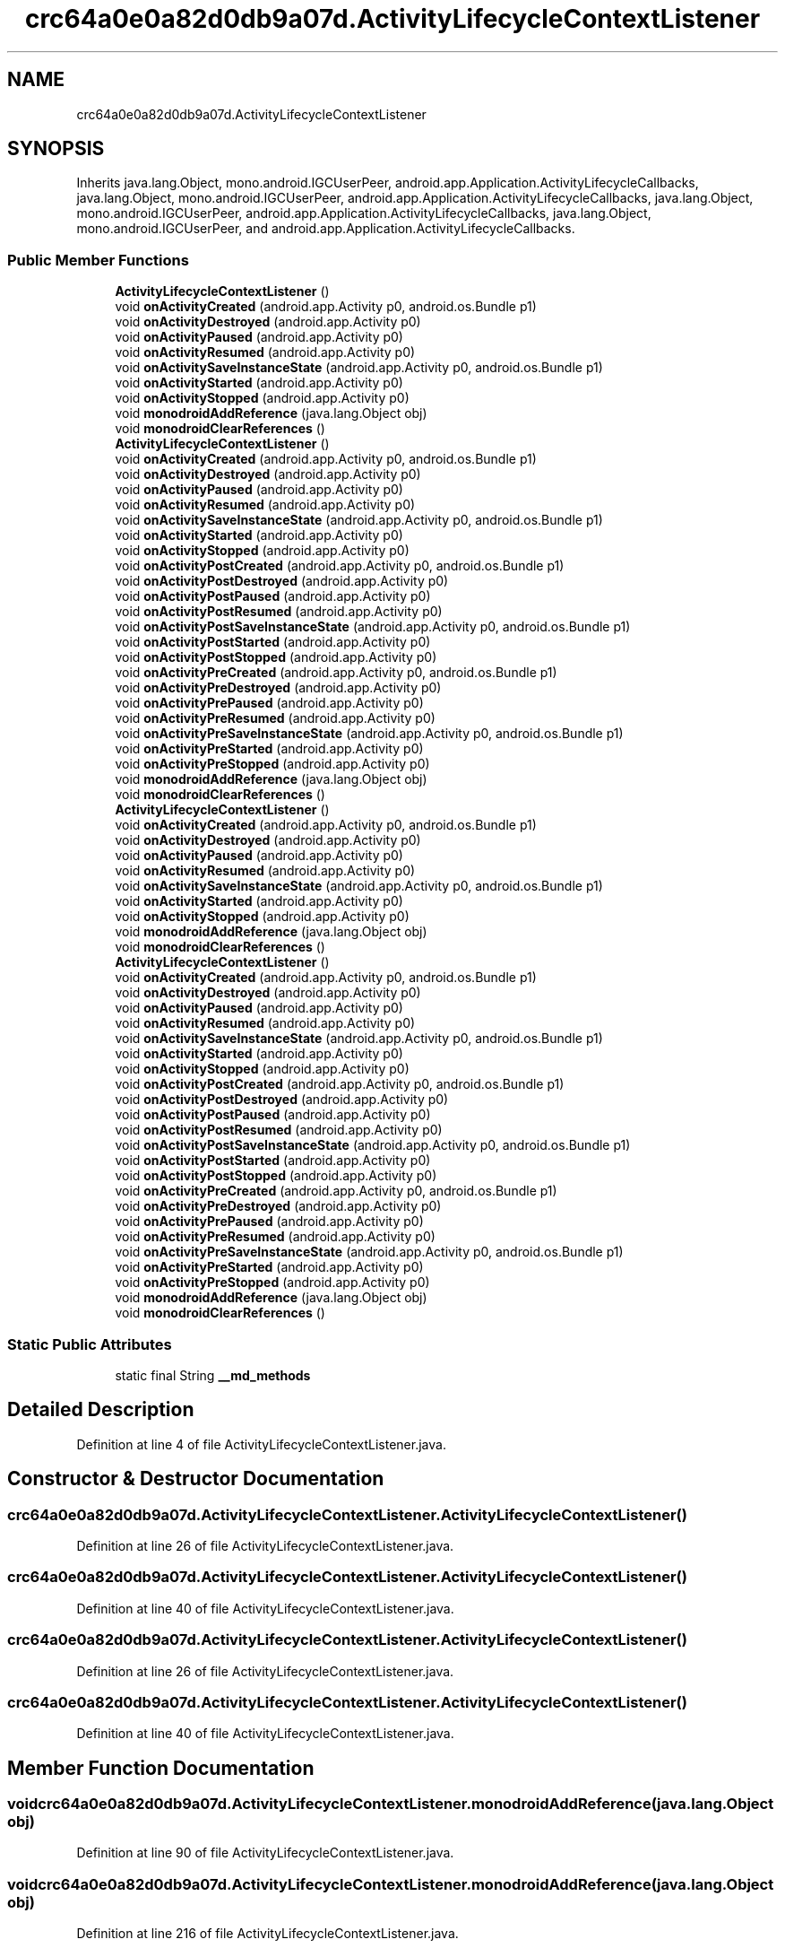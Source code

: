 .TH "crc64a0e0a82d0db9a07d.ActivityLifecycleContextListener" 3 "Thu Apr 29 2021" "Version 1.0" "Green Quake" \" -*- nroff -*-
.ad l
.nh
.SH NAME
crc64a0e0a82d0db9a07d.ActivityLifecycleContextListener
.SH SYNOPSIS
.br
.PP
.PP
Inherits java\&.lang\&.Object, mono\&.android\&.IGCUserPeer, android\&.app\&.Application\&.ActivityLifecycleCallbacks, java\&.lang\&.Object, mono\&.android\&.IGCUserPeer, android\&.app\&.Application\&.ActivityLifecycleCallbacks, java\&.lang\&.Object, mono\&.android\&.IGCUserPeer, android\&.app\&.Application\&.ActivityLifecycleCallbacks, java\&.lang\&.Object, mono\&.android\&.IGCUserPeer, and android\&.app\&.Application\&.ActivityLifecycleCallbacks\&.
.SS "Public Member Functions"

.in +1c
.ti -1c
.RI "\fBActivityLifecycleContextListener\fP ()"
.br
.ti -1c
.RI "void \fBonActivityCreated\fP (android\&.app\&.Activity p0, android\&.os\&.Bundle p1)"
.br
.ti -1c
.RI "void \fBonActivityDestroyed\fP (android\&.app\&.Activity p0)"
.br
.ti -1c
.RI "void \fBonActivityPaused\fP (android\&.app\&.Activity p0)"
.br
.ti -1c
.RI "void \fBonActivityResumed\fP (android\&.app\&.Activity p0)"
.br
.ti -1c
.RI "void \fBonActivitySaveInstanceState\fP (android\&.app\&.Activity p0, android\&.os\&.Bundle p1)"
.br
.ti -1c
.RI "void \fBonActivityStarted\fP (android\&.app\&.Activity p0)"
.br
.ti -1c
.RI "void \fBonActivityStopped\fP (android\&.app\&.Activity p0)"
.br
.ti -1c
.RI "void \fBmonodroidAddReference\fP (java\&.lang\&.Object obj)"
.br
.ti -1c
.RI "void \fBmonodroidClearReferences\fP ()"
.br
.ti -1c
.RI "\fBActivityLifecycleContextListener\fP ()"
.br
.ti -1c
.RI "void \fBonActivityCreated\fP (android\&.app\&.Activity p0, android\&.os\&.Bundle p1)"
.br
.ti -1c
.RI "void \fBonActivityDestroyed\fP (android\&.app\&.Activity p0)"
.br
.ti -1c
.RI "void \fBonActivityPaused\fP (android\&.app\&.Activity p0)"
.br
.ti -1c
.RI "void \fBonActivityResumed\fP (android\&.app\&.Activity p0)"
.br
.ti -1c
.RI "void \fBonActivitySaveInstanceState\fP (android\&.app\&.Activity p0, android\&.os\&.Bundle p1)"
.br
.ti -1c
.RI "void \fBonActivityStarted\fP (android\&.app\&.Activity p0)"
.br
.ti -1c
.RI "void \fBonActivityStopped\fP (android\&.app\&.Activity p0)"
.br
.ti -1c
.RI "void \fBonActivityPostCreated\fP (android\&.app\&.Activity p0, android\&.os\&.Bundle p1)"
.br
.ti -1c
.RI "void \fBonActivityPostDestroyed\fP (android\&.app\&.Activity p0)"
.br
.ti -1c
.RI "void \fBonActivityPostPaused\fP (android\&.app\&.Activity p0)"
.br
.ti -1c
.RI "void \fBonActivityPostResumed\fP (android\&.app\&.Activity p0)"
.br
.ti -1c
.RI "void \fBonActivityPostSaveInstanceState\fP (android\&.app\&.Activity p0, android\&.os\&.Bundle p1)"
.br
.ti -1c
.RI "void \fBonActivityPostStarted\fP (android\&.app\&.Activity p0)"
.br
.ti -1c
.RI "void \fBonActivityPostStopped\fP (android\&.app\&.Activity p0)"
.br
.ti -1c
.RI "void \fBonActivityPreCreated\fP (android\&.app\&.Activity p0, android\&.os\&.Bundle p1)"
.br
.ti -1c
.RI "void \fBonActivityPreDestroyed\fP (android\&.app\&.Activity p0)"
.br
.ti -1c
.RI "void \fBonActivityPrePaused\fP (android\&.app\&.Activity p0)"
.br
.ti -1c
.RI "void \fBonActivityPreResumed\fP (android\&.app\&.Activity p0)"
.br
.ti -1c
.RI "void \fBonActivityPreSaveInstanceState\fP (android\&.app\&.Activity p0, android\&.os\&.Bundle p1)"
.br
.ti -1c
.RI "void \fBonActivityPreStarted\fP (android\&.app\&.Activity p0)"
.br
.ti -1c
.RI "void \fBonActivityPreStopped\fP (android\&.app\&.Activity p0)"
.br
.ti -1c
.RI "void \fBmonodroidAddReference\fP (java\&.lang\&.Object obj)"
.br
.ti -1c
.RI "void \fBmonodroidClearReferences\fP ()"
.br
.ti -1c
.RI "\fBActivityLifecycleContextListener\fP ()"
.br
.ti -1c
.RI "void \fBonActivityCreated\fP (android\&.app\&.Activity p0, android\&.os\&.Bundle p1)"
.br
.ti -1c
.RI "void \fBonActivityDestroyed\fP (android\&.app\&.Activity p0)"
.br
.ti -1c
.RI "void \fBonActivityPaused\fP (android\&.app\&.Activity p0)"
.br
.ti -1c
.RI "void \fBonActivityResumed\fP (android\&.app\&.Activity p0)"
.br
.ti -1c
.RI "void \fBonActivitySaveInstanceState\fP (android\&.app\&.Activity p0, android\&.os\&.Bundle p1)"
.br
.ti -1c
.RI "void \fBonActivityStarted\fP (android\&.app\&.Activity p0)"
.br
.ti -1c
.RI "void \fBonActivityStopped\fP (android\&.app\&.Activity p0)"
.br
.ti -1c
.RI "void \fBmonodroidAddReference\fP (java\&.lang\&.Object obj)"
.br
.ti -1c
.RI "void \fBmonodroidClearReferences\fP ()"
.br
.ti -1c
.RI "\fBActivityLifecycleContextListener\fP ()"
.br
.ti -1c
.RI "void \fBonActivityCreated\fP (android\&.app\&.Activity p0, android\&.os\&.Bundle p1)"
.br
.ti -1c
.RI "void \fBonActivityDestroyed\fP (android\&.app\&.Activity p0)"
.br
.ti -1c
.RI "void \fBonActivityPaused\fP (android\&.app\&.Activity p0)"
.br
.ti -1c
.RI "void \fBonActivityResumed\fP (android\&.app\&.Activity p0)"
.br
.ti -1c
.RI "void \fBonActivitySaveInstanceState\fP (android\&.app\&.Activity p0, android\&.os\&.Bundle p1)"
.br
.ti -1c
.RI "void \fBonActivityStarted\fP (android\&.app\&.Activity p0)"
.br
.ti -1c
.RI "void \fBonActivityStopped\fP (android\&.app\&.Activity p0)"
.br
.ti -1c
.RI "void \fBonActivityPostCreated\fP (android\&.app\&.Activity p0, android\&.os\&.Bundle p1)"
.br
.ti -1c
.RI "void \fBonActivityPostDestroyed\fP (android\&.app\&.Activity p0)"
.br
.ti -1c
.RI "void \fBonActivityPostPaused\fP (android\&.app\&.Activity p0)"
.br
.ti -1c
.RI "void \fBonActivityPostResumed\fP (android\&.app\&.Activity p0)"
.br
.ti -1c
.RI "void \fBonActivityPostSaveInstanceState\fP (android\&.app\&.Activity p0, android\&.os\&.Bundle p1)"
.br
.ti -1c
.RI "void \fBonActivityPostStarted\fP (android\&.app\&.Activity p0)"
.br
.ti -1c
.RI "void \fBonActivityPostStopped\fP (android\&.app\&.Activity p0)"
.br
.ti -1c
.RI "void \fBonActivityPreCreated\fP (android\&.app\&.Activity p0, android\&.os\&.Bundle p1)"
.br
.ti -1c
.RI "void \fBonActivityPreDestroyed\fP (android\&.app\&.Activity p0)"
.br
.ti -1c
.RI "void \fBonActivityPrePaused\fP (android\&.app\&.Activity p0)"
.br
.ti -1c
.RI "void \fBonActivityPreResumed\fP (android\&.app\&.Activity p0)"
.br
.ti -1c
.RI "void \fBonActivityPreSaveInstanceState\fP (android\&.app\&.Activity p0, android\&.os\&.Bundle p1)"
.br
.ti -1c
.RI "void \fBonActivityPreStarted\fP (android\&.app\&.Activity p0)"
.br
.ti -1c
.RI "void \fBonActivityPreStopped\fP (android\&.app\&.Activity p0)"
.br
.ti -1c
.RI "void \fBmonodroidAddReference\fP (java\&.lang\&.Object obj)"
.br
.ti -1c
.RI "void \fBmonodroidClearReferences\fP ()"
.br
.in -1c
.SS "Static Public Attributes"

.in +1c
.ti -1c
.RI "static final String \fB__md_methods\fP"
.br
.in -1c
.SH "Detailed Description"
.PP 
Definition at line 4 of file ActivityLifecycleContextListener\&.java\&.
.SH "Constructor & Destructor Documentation"
.PP 
.SS "crc64a0e0a82d0db9a07d\&.ActivityLifecycleContextListener\&.ActivityLifecycleContextListener ()"

.PP
Definition at line 26 of file ActivityLifecycleContextListener\&.java\&.
.SS "crc64a0e0a82d0db9a07d\&.ActivityLifecycleContextListener\&.ActivityLifecycleContextListener ()"

.PP
Definition at line 40 of file ActivityLifecycleContextListener\&.java\&.
.SS "crc64a0e0a82d0db9a07d\&.ActivityLifecycleContextListener\&.ActivityLifecycleContextListener ()"

.PP
Definition at line 26 of file ActivityLifecycleContextListener\&.java\&.
.SS "crc64a0e0a82d0db9a07d\&.ActivityLifecycleContextListener\&.ActivityLifecycleContextListener ()"

.PP
Definition at line 40 of file ActivityLifecycleContextListener\&.java\&.
.SH "Member Function Documentation"
.PP 
.SS "void crc64a0e0a82d0db9a07d\&.ActivityLifecycleContextListener\&.monodroidAddReference (java\&.lang\&.Object obj)"

.PP
Definition at line 90 of file ActivityLifecycleContextListener\&.java\&.
.SS "void crc64a0e0a82d0db9a07d\&.ActivityLifecycleContextListener\&.monodroidAddReference (java\&.lang\&.Object obj)"

.PP
Definition at line 216 of file ActivityLifecycleContextListener\&.java\&.
.SS "void crc64a0e0a82d0db9a07d\&.ActivityLifecycleContextListener\&.monodroidAddReference (java\&.lang\&.Object obj)"

.PP
Definition at line 90 of file ActivityLifecycleContextListener\&.java\&.
.SS "void crc64a0e0a82d0db9a07d\&.ActivityLifecycleContextListener\&.monodroidAddReference (java\&.lang\&.Object obj)"

.PP
Definition at line 216 of file ActivityLifecycleContextListener\&.java\&.
.SS "void crc64a0e0a82d0db9a07d\&.ActivityLifecycleContextListener\&.monodroidClearReferences ()"

.PP
Definition at line 97 of file ActivityLifecycleContextListener\&.java\&.
.SS "void crc64a0e0a82d0db9a07d\&.ActivityLifecycleContextListener\&.monodroidClearReferences ()"

.PP
Definition at line 223 of file ActivityLifecycleContextListener\&.java\&.
.SS "void crc64a0e0a82d0db9a07d\&.ActivityLifecycleContextListener\&.monodroidClearReferences ()"

.PP
Definition at line 97 of file ActivityLifecycleContextListener\&.java\&.
.SS "void crc64a0e0a82d0db9a07d\&.ActivityLifecycleContextListener\&.monodroidClearReferences ()"

.PP
Definition at line 223 of file ActivityLifecycleContextListener\&.java\&.
.SS "void crc64a0e0a82d0db9a07d\&.ActivityLifecycleContextListener\&.onActivityCreated (android\&.app\&.Activity p0, android\&.os\&.Bundle p1)"

.PP
Definition at line 34 of file ActivityLifecycleContextListener\&.java\&.
.SS "void crc64a0e0a82d0db9a07d\&.ActivityLifecycleContextListener\&.onActivityCreated (android\&.app\&.Activity p0, android\&.os\&.Bundle p1)"

.PP
Definition at line 48 of file ActivityLifecycleContextListener\&.java\&.
.SS "void crc64a0e0a82d0db9a07d\&.ActivityLifecycleContextListener\&.onActivityCreated (android\&.app\&.Activity p0, android\&.os\&.Bundle p1)"

.PP
Definition at line 34 of file ActivityLifecycleContextListener\&.java\&.
.SS "void crc64a0e0a82d0db9a07d\&.ActivityLifecycleContextListener\&.onActivityCreated (android\&.app\&.Activity p0, android\&.os\&.Bundle p1)"

.PP
Definition at line 48 of file ActivityLifecycleContextListener\&.java\&.
.SS "void crc64a0e0a82d0db9a07d\&.ActivityLifecycleContextListener\&.onActivityDestroyed (android\&.app\&.Activity p0)"

.PP
Definition at line 42 of file ActivityLifecycleContextListener\&.java\&.
.SS "void crc64a0e0a82d0db9a07d\&.ActivityLifecycleContextListener\&.onActivityDestroyed (android\&.app\&.Activity p0)"

.PP
Definition at line 56 of file ActivityLifecycleContextListener\&.java\&.
.SS "void crc64a0e0a82d0db9a07d\&.ActivityLifecycleContextListener\&.onActivityDestroyed (android\&.app\&.Activity p0)"

.PP
Definition at line 42 of file ActivityLifecycleContextListener\&.java\&.
.SS "void crc64a0e0a82d0db9a07d\&.ActivityLifecycleContextListener\&.onActivityDestroyed (android\&.app\&.Activity p0)"

.PP
Definition at line 56 of file ActivityLifecycleContextListener\&.java\&.
.SS "void crc64a0e0a82d0db9a07d\&.ActivityLifecycleContextListener\&.onActivityPaused (android\&.app\&.Activity p0)"

.PP
Definition at line 50 of file ActivityLifecycleContextListener\&.java\&.
.SS "void crc64a0e0a82d0db9a07d\&.ActivityLifecycleContextListener\&.onActivityPaused (android\&.app\&.Activity p0)"

.PP
Definition at line 64 of file ActivityLifecycleContextListener\&.java\&.
.SS "void crc64a0e0a82d0db9a07d\&.ActivityLifecycleContextListener\&.onActivityPaused (android\&.app\&.Activity p0)"

.PP
Definition at line 50 of file ActivityLifecycleContextListener\&.java\&.
.SS "void crc64a0e0a82d0db9a07d\&.ActivityLifecycleContextListener\&.onActivityPaused (android\&.app\&.Activity p0)"

.PP
Definition at line 64 of file ActivityLifecycleContextListener\&.java\&.
.SS "void crc64a0e0a82d0db9a07d\&.ActivityLifecycleContextListener\&.onActivityPostCreated (android\&.app\&.Activity p0, android\&.os\&.Bundle p1)"

.PP
Definition at line 104 of file ActivityLifecycleContextListener\&.java\&.
.SS "void crc64a0e0a82d0db9a07d\&.ActivityLifecycleContextListener\&.onActivityPostCreated (android\&.app\&.Activity p0, android\&.os\&.Bundle p1)"

.PP
Definition at line 104 of file ActivityLifecycleContextListener\&.java\&.
.SS "void crc64a0e0a82d0db9a07d\&.ActivityLifecycleContextListener\&.onActivityPostDestroyed (android\&.app\&.Activity p0)"

.PP
Definition at line 112 of file ActivityLifecycleContextListener\&.java\&.
.SS "void crc64a0e0a82d0db9a07d\&.ActivityLifecycleContextListener\&.onActivityPostDestroyed (android\&.app\&.Activity p0)"

.PP
Definition at line 112 of file ActivityLifecycleContextListener\&.java\&.
.SS "void crc64a0e0a82d0db9a07d\&.ActivityLifecycleContextListener\&.onActivityPostPaused (android\&.app\&.Activity p0)"

.PP
Definition at line 120 of file ActivityLifecycleContextListener\&.java\&.
.SS "void crc64a0e0a82d0db9a07d\&.ActivityLifecycleContextListener\&.onActivityPostPaused (android\&.app\&.Activity p0)"

.PP
Definition at line 120 of file ActivityLifecycleContextListener\&.java\&.
.SS "void crc64a0e0a82d0db9a07d\&.ActivityLifecycleContextListener\&.onActivityPostResumed (android\&.app\&.Activity p0)"

.PP
Definition at line 128 of file ActivityLifecycleContextListener\&.java\&.
.SS "void crc64a0e0a82d0db9a07d\&.ActivityLifecycleContextListener\&.onActivityPostResumed (android\&.app\&.Activity p0)"

.PP
Definition at line 128 of file ActivityLifecycleContextListener\&.java\&.
.SS "void crc64a0e0a82d0db9a07d\&.ActivityLifecycleContextListener\&.onActivityPostSaveInstanceState (android\&.app\&.Activity p0, android\&.os\&.Bundle p1)"

.PP
Definition at line 136 of file ActivityLifecycleContextListener\&.java\&.
.SS "void crc64a0e0a82d0db9a07d\&.ActivityLifecycleContextListener\&.onActivityPostSaveInstanceState (android\&.app\&.Activity p0, android\&.os\&.Bundle p1)"

.PP
Definition at line 136 of file ActivityLifecycleContextListener\&.java\&.
.SS "void crc64a0e0a82d0db9a07d\&.ActivityLifecycleContextListener\&.onActivityPostStarted (android\&.app\&.Activity p0)"

.PP
Definition at line 144 of file ActivityLifecycleContextListener\&.java\&.
.SS "void crc64a0e0a82d0db9a07d\&.ActivityLifecycleContextListener\&.onActivityPostStarted (android\&.app\&.Activity p0)"

.PP
Definition at line 144 of file ActivityLifecycleContextListener\&.java\&.
.SS "void crc64a0e0a82d0db9a07d\&.ActivityLifecycleContextListener\&.onActivityPostStopped (android\&.app\&.Activity p0)"

.PP
Definition at line 152 of file ActivityLifecycleContextListener\&.java\&.
.SS "void crc64a0e0a82d0db9a07d\&.ActivityLifecycleContextListener\&.onActivityPostStopped (android\&.app\&.Activity p0)"

.PP
Definition at line 152 of file ActivityLifecycleContextListener\&.java\&.
.SS "void crc64a0e0a82d0db9a07d\&.ActivityLifecycleContextListener\&.onActivityPreCreated (android\&.app\&.Activity p0, android\&.os\&.Bundle p1)"

.PP
Definition at line 160 of file ActivityLifecycleContextListener\&.java\&.
.SS "void crc64a0e0a82d0db9a07d\&.ActivityLifecycleContextListener\&.onActivityPreCreated (android\&.app\&.Activity p0, android\&.os\&.Bundle p1)"

.PP
Definition at line 160 of file ActivityLifecycleContextListener\&.java\&.
.SS "void crc64a0e0a82d0db9a07d\&.ActivityLifecycleContextListener\&.onActivityPreDestroyed (android\&.app\&.Activity p0)"

.PP
Definition at line 168 of file ActivityLifecycleContextListener\&.java\&.
.SS "void crc64a0e0a82d0db9a07d\&.ActivityLifecycleContextListener\&.onActivityPreDestroyed (android\&.app\&.Activity p0)"

.PP
Definition at line 168 of file ActivityLifecycleContextListener\&.java\&.
.SS "void crc64a0e0a82d0db9a07d\&.ActivityLifecycleContextListener\&.onActivityPrePaused (android\&.app\&.Activity p0)"

.PP
Definition at line 176 of file ActivityLifecycleContextListener\&.java\&.
.SS "void crc64a0e0a82d0db9a07d\&.ActivityLifecycleContextListener\&.onActivityPrePaused (android\&.app\&.Activity p0)"

.PP
Definition at line 176 of file ActivityLifecycleContextListener\&.java\&.
.SS "void crc64a0e0a82d0db9a07d\&.ActivityLifecycleContextListener\&.onActivityPreResumed (android\&.app\&.Activity p0)"

.PP
Definition at line 184 of file ActivityLifecycleContextListener\&.java\&.
.SS "void crc64a0e0a82d0db9a07d\&.ActivityLifecycleContextListener\&.onActivityPreResumed (android\&.app\&.Activity p0)"

.PP
Definition at line 184 of file ActivityLifecycleContextListener\&.java\&.
.SS "void crc64a0e0a82d0db9a07d\&.ActivityLifecycleContextListener\&.onActivityPreSaveInstanceState (android\&.app\&.Activity p0, android\&.os\&.Bundle p1)"

.PP
Definition at line 192 of file ActivityLifecycleContextListener\&.java\&.
.SS "void crc64a0e0a82d0db9a07d\&.ActivityLifecycleContextListener\&.onActivityPreSaveInstanceState (android\&.app\&.Activity p0, android\&.os\&.Bundle p1)"

.PP
Definition at line 192 of file ActivityLifecycleContextListener\&.java\&.
.SS "void crc64a0e0a82d0db9a07d\&.ActivityLifecycleContextListener\&.onActivityPreStarted (android\&.app\&.Activity p0)"

.PP
Definition at line 200 of file ActivityLifecycleContextListener\&.java\&.
.SS "void crc64a0e0a82d0db9a07d\&.ActivityLifecycleContextListener\&.onActivityPreStarted (android\&.app\&.Activity p0)"

.PP
Definition at line 200 of file ActivityLifecycleContextListener\&.java\&.
.SS "void crc64a0e0a82d0db9a07d\&.ActivityLifecycleContextListener\&.onActivityPreStopped (android\&.app\&.Activity p0)"

.PP
Definition at line 208 of file ActivityLifecycleContextListener\&.java\&.
.SS "void crc64a0e0a82d0db9a07d\&.ActivityLifecycleContextListener\&.onActivityPreStopped (android\&.app\&.Activity p0)"

.PP
Definition at line 208 of file ActivityLifecycleContextListener\&.java\&.
.SS "void crc64a0e0a82d0db9a07d\&.ActivityLifecycleContextListener\&.onActivityResumed (android\&.app\&.Activity p0)"

.PP
Definition at line 58 of file ActivityLifecycleContextListener\&.java\&.
.SS "void crc64a0e0a82d0db9a07d\&.ActivityLifecycleContextListener\&.onActivityResumed (android\&.app\&.Activity p0)"

.PP
Definition at line 72 of file ActivityLifecycleContextListener\&.java\&.
.SS "void crc64a0e0a82d0db9a07d\&.ActivityLifecycleContextListener\&.onActivityResumed (android\&.app\&.Activity p0)"

.PP
Definition at line 58 of file ActivityLifecycleContextListener\&.java\&.
.SS "void crc64a0e0a82d0db9a07d\&.ActivityLifecycleContextListener\&.onActivityResumed (android\&.app\&.Activity p0)"

.PP
Definition at line 72 of file ActivityLifecycleContextListener\&.java\&.
.SS "void crc64a0e0a82d0db9a07d\&.ActivityLifecycleContextListener\&.onActivitySaveInstanceState (android\&.app\&.Activity p0, android\&.os\&.Bundle p1)"

.PP
Definition at line 66 of file ActivityLifecycleContextListener\&.java\&.
.SS "void crc64a0e0a82d0db9a07d\&.ActivityLifecycleContextListener\&.onActivitySaveInstanceState (android\&.app\&.Activity p0, android\&.os\&.Bundle p1)"

.PP
Definition at line 80 of file ActivityLifecycleContextListener\&.java\&.
.SS "void crc64a0e0a82d0db9a07d\&.ActivityLifecycleContextListener\&.onActivitySaveInstanceState (android\&.app\&.Activity p0, android\&.os\&.Bundle p1)"

.PP
Definition at line 66 of file ActivityLifecycleContextListener\&.java\&.
.SS "void crc64a0e0a82d0db9a07d\&.ActivityLifecycleContextListener\&.onActivitySaveInstanceState (android\&.app\&.Activity p0, android\&.os\&.Bundle p1)"

.PP
Definition at line 80 of file ActivityLifecycleContextListener\&.java\&.
.SS "void crc64a0e0a82d0db9a07d\&.ActivityLifecycleContextListener\&.onActivityStarted (android\&.app\&.Activity p0)"

.PP
Definition at line 74 of file ActivityLifecycleContextListener\&.java\&.
.SS "void crc64a0e0a82d0db9a07d\&.ActivityLifecycleContextListener\&.onActivityStarted (android\&.app\&.Activity p0)"

.PP
Definition at line 88 of file ActivityLifecycleContextListener\&.java\&.
.SS "void crc64a0e0a82d0db9a07d\&.ActivityLifecycleContextListener\&.onActivityStarted (android\&.app\&.Activity p0)"

.PP
Definition at line 74 of file ActivityLifecycleContextListener\&.java\&.
.SS "void crc64a0e0a82d0db9a07d\&.ActivityLifecycleContextListener\&.onActivityStarted (android\&.app\&.Activity p0)"

.PP
Definition at line 88 of file ActivityLifecycleContextListener\&.java\&.
.SS "void crc64a0e0a82d0db9a07d\&.ActivityLifecycleContextListener\&.onActivityStopped (android\&.app\&.Activity p0)"

.PP
Definition at line 82 of file ActivityLifecycleContextListener\&.java\&.
.SS "void crc64a0e0a82d0db9a07d\&.ActivityLifecycleContextListener\&.onActivityStopped (android\&.app\&.Activity p0)"

.PP
Definition at line 96 of file ActivityLifecycleContextListener\&.java\&.
.SS "void crc64a0e0a82d0db9a07d\&.ActivityLifecycleContextListener\&.onActivityStopped (android\&.app\&.Activity p0)"

.PP
Definition at line 82 of file ActivityLifecycleContextListener\&.java\&.
.SS "void crc64a0e0a82d0db9a07d\&.ActivityLifecycleContextListener\&.onActivityStopped (android\&.app\&.Activity p0)"

.PP
Definition at line 96 of file ActivityLifecycleContextListener\&.java\&.
.SH "Member Data Documentation"
.PP 
.SS "static final String crc64a0e0a82d0db9a07d\&.ActivityLifecycleContextListener\&.__md_methods\fC [static]\fP"
@hide 
.PP
Definition at line 11 of file ActivityLifecycleContextListener\&.java\&.

.SH "Author"
.PP 
Generated automatically by Doxygen for Green Quake from the source code\&.
